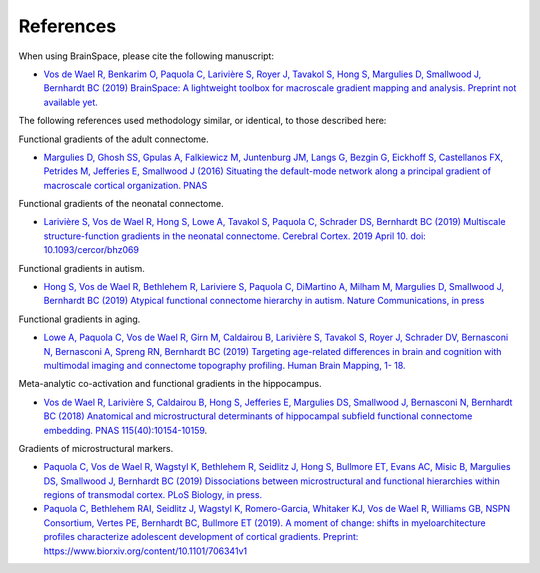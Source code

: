 References
==============================

When using BrainSpace, please cite the following manuscript:

*   `Vos de Wael R, Benkarim O, Paquola C, Larivière S, Royer J, Tavakol S, Hong
    S, Margulies D, Smallwood J, Bernhardt BC (2019) BrainSpace: A lightweight
    toolbox for macroscale gradient mapping and analysis. Preprint not available
    yet. <https://mica-mni.github.io>`_

The following references used methodology similar, or identical, to those
described here: 

Functional gradients of the adult connectome. 

*   `Margulies D, Ghosh SS, Gpulas A, Falkiewicz M, Juntenburg JM, Langs G, Bezgin
    G, Eickhoff S, Castellanos FX, Petrides M, Jefferies E, Smallwood J (2016)
    Situating the default-mode network along a principal gradient of macroscale
    cortical organization. PNAS <https://www.pnas.org/content/113/44/12574>`_

Functional gradients of the neonatal connectome. 

*   `Larivière S, Vos de Wael R, Hong S, Lowe A, Tavakol S, Paquola C, Schrader
    DS, Bernhardt BC (2019) Multiscale structure-function gradients in the neonatal
    connectome. Cerebral Cortex. 2019 April 10. doi: 10.1093/cercor/bhz069
    <https://academic.oup.com/cercor/advance-article/doi/10.1093/cercor/bhz069/5430603>`_

Functional gradients in autism.

*   `Hong S, Vos de Wael R, Bethlehem R, Lariviere S, Paquola C, DiMartino A,
    Milham M, Margulies D, Smallwood J, Bernhardt BC (2019) Atypical functional
    connectome hierarchy in autism. Nature Communications, in press
    <https://www.nature.com/articles/s41467-019-08944-1>`_

Functional gradients in aging. 

*   `Lowe A, Paquola C, Vos de Wael R, Girn M, Caldairou B, Larivière S, Tavakol
    S, Royer J, Schrader DV, Bernasconi N, Bernasconi A, Spreng RN, Bernhardt BC
    (2019) Targeting age-related differences in brain and cognition with multimodal
    imaging and connectome topography profiling. Human Brain Mapping, 1- 18.
    <https://onlinelibrary.wiley.com/doi/full/10.1002/hbm.24767>`_

Meta-analytic co-activation and functional gradients in the hippocampus.

*   `Vos de Wael R, Larivière S, Caldairou B, Hong S, Jefferies E, Margulies DS,
    Smallwood J, Bernasconi N, Bernhardt BC (2018) Anatomical and microstructural
    determinants of hippocampal subfield functional connectome embedding. PNAS
    115(40):10154-10159 <https://www.pnas.org/content/115/40/10154.short>`_.

Gradients of microstructural markers.

*   `Paquola C, Vos de Wael R, Wagstyl K, Bethlehem R, Seidlitz J, Hong S,
    Bullmore ET, Evans AC, Misic B, Margulies DS, Smallwood J, Bernhardt BC (2019)
    Dissociations between microstructural and functional hierarchies within regions
    of transmodal cortex. PLoS Biology, in press.
    <https://journals.plos.org/plosbiology/article?id=10.1371/journal.pbio.3000284>`_


*   `Paquola C, Bethlehem RAI, Seidlitz J, Wagstyl K, Romero-Garcia, Whitaker KJ,
    Vos de Wael R, Williams GB, NSPN Consortium, Vertes PE, Bernhardt BC, Bullmore
    ET (2019). A moment of change: shifts in myeloarchitecture profiles characterize
    adolescent development of cortical gradients. Preprint:
    https://www.biorxiv.org/content/10.1101/706341v1
    <https://www.biorxiv.org/content/10.1101/706341v1.abstract>`_

